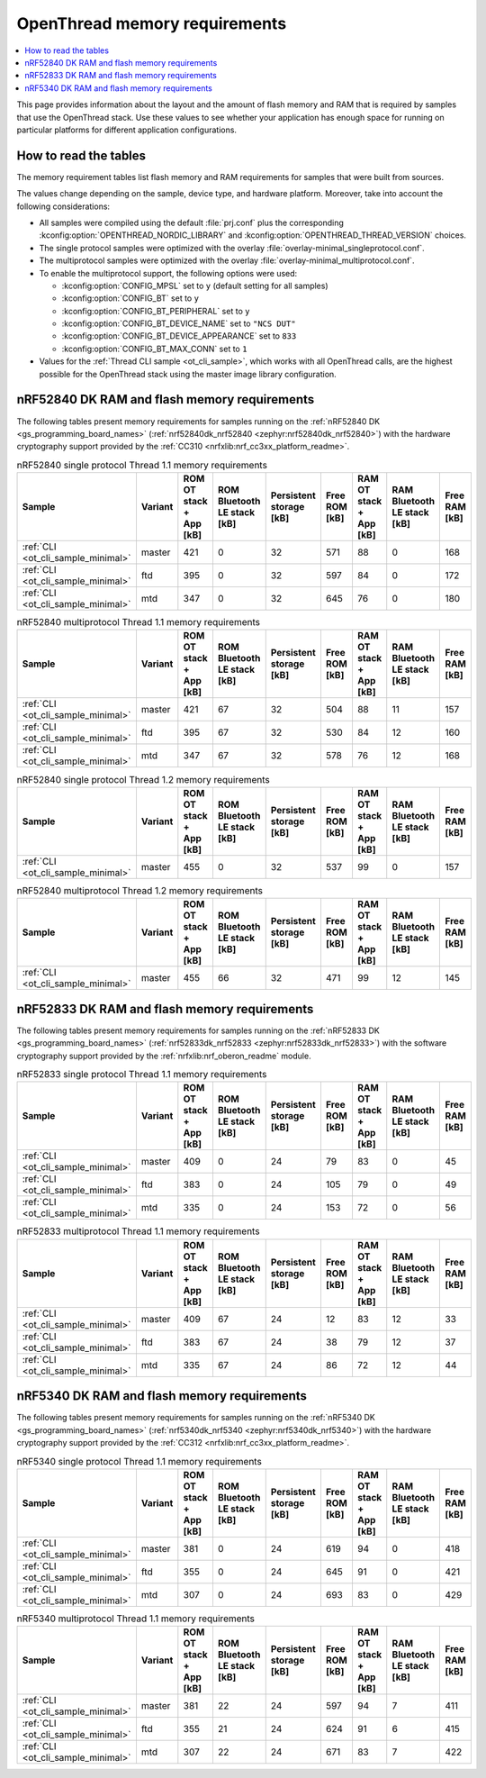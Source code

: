 .. _thread_ot_memory:

OpenThread memory requirements
##############################

.. contents::
   :local:
   :depth: 2

This page provides information about the layout and the amount of flash memory and RAM that is required by samples that use the OpenThread stack.
Use these values to see whether your application has enough space for running on particular platforms for different application configurations.

.. _thread_ot_memory_introduction:

How to read the tables
**********************

The memory requirement tables list flash memory and RAM requirements for samples that were built from sources.

The values change depending on the sample, device type, and hardware platform.
Moreover, take into account the following considerations:

* All samples were compiled using the default :file:`prj.conf` plus the corresponding :kconfig:option:`OPENTHREAD_NORDIC_LIBRARY` and :kconfig:option:`OPENTHREAD_THREAD_VERSION` choices.
* The single protocol samples were optimized with the overlay :file:`overlay-minimal_singleprotocol.conf`.
* The multiprotocol samples were optimized with the overlay :file:`overlay-minimal_multiprotocol.conf`.
* To enable the multiprotocol support, the following options were used:

  * :kconfig:option:`CONFIG_MPSL` set to ``y`` (default setting for all samples)
  * :kconfig:option:`CONFIG_BT` set to ``y``
  * :kconfig:option:`CONFIG_BT_PERIPHERAL` set to ``y``
  * :kconfig:option:`CONFIG_BT_DEVICE_NAME` set to ``"NCS DUT"``
  * :kconfig:option:`CONFIG_BT_DEVICE_APPEARANCE` set to ``833``
  * :kconfig:option:`CONFIG_BT_MAX_CONN` set to ``1``

* Values for the :ref:`Thread CLI sample <ot_cli_sample>`, which works with all OpenThread calls, are the highest possible for the OpenThread stack using the master image library configuration.

.. _thread_ot_memory_52840:

nRF52840 DK RAM and flash memory requirements
*********************************************

The following tables present memory requirements for samples running on the :ref:`nRF52840 DK <gs_programming_board_names>` (:ref:`nrf52840dk_nrf52840 <zephyr:nrf52840dk_nrf52840>`) with the hardware cryptography support provided by the :ref:`CC310 <nrfxlib:nrf_cc3xx_platform_readme>`.

.. table:: nRF52840 single protocol Thread 1.1 memory requirements

   +------------------------------------+-----------+---------------------------+-------------------------------+---------------------------+-----------------+---------------------------+-------------------------------+-----------------+
   | Sample                             | Variant   |   ROM OT stack + App [kB] |   ROM Bluetooth LE stack [kB] |   Persistent storage [kB] |   Free ROM [kB] |   RAM OT stack + App [kB] |   RAM Bluetooth LE stack [kB] |   Free RAM [kB] |
   +====================================+===========+===========================+===============================+===========================+=================+===========================+===============================+=================+
   | :ref:`CLI <ot_cli_sample_minimal>` | master    |                       421 |                             0 |                        32 |             571 |                        88 |                             0 |             168 |
   +------------------------------------+-----------+---------------------------+-------------------------------+---------------------------+-----------------+---------------------------+-------------------------------+-----------------+
   | :ref:`CLI <ot_cli_sample_minimal>` | ftd       |                       395 |                             0 |                        32 |             597 |                        84 |                             0 |             172 |
   +------------------------------------+-----------+---------------------------+-------------------------------+---------------------------+-----------------+---------------------------+-------------------------------+-----------------+
   | :ref:`CLI <ot_cli_sample_minimal>` | mtd       |                       347 |                             0 |                        32 |             645 |                        76 |                             0 |             180 |
   +------------------------------------+-----------+---------------------------+-------------------------------+---------------------------+-----------------+---------------------------+-------------------------------+-----------------+

.. table:: nRF52840 multiprotocol Thread 1.1 memory requirements

   +------------------------------------+-----------+---------------------------+-------------------------------+---------------------------+-----------------+---------------------------+-------------------------------+-----------------+
   | Sample                             | Variant   |   ROM OT stack + App [kB] |   ROM Bluetooth LE stack [kB] |   Persistent storage [kB] |   Free ROM [kB] |   RAM OT stack + App [kB] |   RAM Bluetooth LE stack [kB] |   Free RAM [kB] |
   +====================================+===========+===========================+===============================+===========================+=================+===========================+===============================+=================+
   | :ref:`CLI <ot_cli_sample_minimal>` | master    |                       421 |                            67 |                        32 |             504 |                        88 |                            11 |             157 |
   +------------------------------------+-----------+---------------------------+-------------------------------+---------------------------+-----------------+---------------------------+-------------------------------+-----------------+
   | :ref:`CLI <ot_cli_sample_minimal>` | ftd       |                       395 |                            67 |                        32 |             530 |                        84 |                            12 |             160 |
   +------------------------------------+-----------+---------------------------+-------------------------------+---------------------------+-----------------+---------------------------+-------------------------------+-----------------+
   | :ref:`CLI <ot_cli_sample_minimal>` | mtd       |                       347 |                            67 |                        32 |             578 |                        76 |                            12 |             168 |
   +------------------------------------+-----------+---------------------------+-------------------------------+---------------------------+-----------------+---------------------------+-------------------------------+-----------------+

.. table:: nRF52840 single protocol Thread 1.2 memory requirements

   +------------------------------------+-----------+---------------------------+-------------------------------+---------------------------+-----------------+---------------------------+-------------------------------+-----------------+
   | Sample                             | Variant   |   ROM OT stack + App [kB] |   ROM Bluetooth LE stack [kB] |   Persistent storage [kB] |   Free ROM [kB] |   RAM OT stack + App [kB] |   RAM Bluetooth LE stack [kB] |   Free RAM [kB] |
   +====================================+===========+===========================+===============================+===========================+=================+===========================+===============================+=================+
   | :ref:`CLI <ot_cli_sample_minimal>` | master    |                       455 |                             0 |                        32 |             537 |                        99 |                             0 |             157 |
   +------------------------------------+-----------+---------------------------+-------------------------------+---------------------------+-----------------+---------------------------+-------------------------------+-----------------+

.. table:: nRF52840 multiprotocol Thread 1.2 memory requirements

   +------------------------------------+-----------+---------------------------+-------------------------------+---------------------------+-----------------+---------------------------+-------------------------------+-----------------+
   | Sample                             | Variant   |   ROM OT stack + App [kB] |   ROM Bluetooth LE stack [kB] |   Persistent storage [kB] |   Free ROM [kB] |   RAM OT stack + App [kB] |   RAM Bluetooth LE stack [kB] |   Free RAM [kB] |
   +====================================+===========+===========================+===============================+===========================+=================+===========================+===============================+=================+
   | :ref:`CLI <ot_cli_sample_minimal>` | master    |                       455 |                            66 |                        32 |             471 |                        99 |                            12 |             145 |
   +------------------------------------+-----------+---------------------------+-------------------------------+---------------------------+-----------------+---------------------------+-------------------------------+-----------------+


.. _thread_ot_memory_52833:

nRF52833 DK RAM and flash memory requirements
*********************************************

The following tables present memory requirements for samples running on the :ref:`nRF52833 DK <gs_programming_board_names>` (:ref:`nrf52833dk_nrf52833 <zephyr:nrf52833dk_nrf52833>`) with the software cryptography support provided by the :ref:`nrfxlib:nrf_oberon_readme` module.

.. table:: nRF52833 single protocol Thread 1.1 memory requirements

   +------------------------------------+-----------+---------------------------+-------------------------------+---------------------------+-----------------+---------------------------+-------------------------------+-----------------+
   | Sample                             | Variant   |   ROM OT stack + App [kB] |   ROM Bluetooth LE stack [kB] |   Persistent storage [kB] |   Free ROM [kB] |   RAM OT stack + App [kB] |   RAM Bluetooth LE stack [kB] |   Free RAM [kB] |
   +====================================+===========+===========================+===============================+===========================+=================+===========================+===============================+=================+
   | :ref:`CLI <ot_cli_sample_minimal>` | master    |                       409 |                             0 |                        24 |              79 |                        83 |                             0 |              45 |
   +------------------------------------+-----------+---------------------------+-------------------------------+---------------------------+-----------------+---------------------------+-------------------------------+-----------------+
   | :ref:`CLI <ot_cli_sample_minimal>` | ftd       |                       383 |                             0 |                        24 |             105 |                        79 |                             0 |              49 |
   +------------------------------------+-----------+---------------------------+-------------------------------+---------------------------+-----------------+---------------------------+-------------------------------+-----------------+
   | :ref:`CLI <ot_cli_sample_minimal>` | mtd       |                       335 |                             0 |                        24 |             153 |                        72 |                             0 |              56 |
   +------------------------------------+-----------+---------------------------+-------------------------------+---------------------------+-----------------+---------------------------+-------------------------------+-----------------+

.. table:: nRF52833 multiprotocol Thread 1.1 memory requirements

   +------------------------------------+-----------+---------------------------+-------------------------------+---------------------------+-----------------+---------------------------+-------------------------------+-----------------+
   | Sample                             | Variant   |   ROM OT stack + App [kB] |   ROM Bluetooth LE stack [kB] |   Persistent storage [kB] |   Free ROM [kB] |   RAM OT stack + App [kB] |   RAM Bluetooth LE stack [kB] |   Free RAM [kB] |
   +====================================+===========+===========================+===============================+===========================+=================+===========================+===============================+=================+
   | :ref:`CLI <ot_cli_sample_minimal>` | master    |                       409 |                            67 |                        24 |              12 |                        83 |                            12 |              33 |
   +------------------------------------+-----------+---------------------------+-------------------------------+---------------------------+-----------------+---------------------------+-------------------------------+-----------------+
   | :ref:`CLI <ot_cli_sample_minimal>` | ftd       |                       383 |                            67 |                        24 |              38 |                        79 |                            12 |              37 |
   +------------------------------------+-----------+---------------------------+-------------------------------+---------------------------+-----------------+---------------------------+-------------------------------+-----------------+
   | :ref:`CLI <ot_cli_sample_minimal>` | mtd       |                       335 |                            67 |                        24 |              86 |                        72 |                            12 |              44 |
   +------------------------------------+-----------+---------------------------+-------------------------------+---------------------------+-----------------+---------------------------+-------------------------------+-----------------+

.. _thread_ot_memory_5340:

nRF5340 DK RAM and flash memory requirements
*********************************************

The following tables present memory requirements for samples running on the :ref:`nRF5340 DK <gs_programming_board_names>` (:ref:`nrf5340dk_nrf5340 <zephyr:nrf5340dk_nrf5340>`) with the hardware cryptography support provided by the :ref:`CC312 <nrfxlib:nrf_cc3xx_platform_readme>`.

.. table:: nRF5340 single protocol Thread 1.1 memory requirements

   +------------------------------------+-----------+---------------------------+-------------------------------+---------------------------+-----------------+---------------------------+-------------------------------+-----------------+
   | Sample                             | Variant   |   ROM OT stack + App [kB] |   ROM Bluetooth LE stack [kB] |   Persistent storage [kB] |   Free ROM [kB] |   RAM OT stack + App [kB] |   RAM Bluetooth LE stack [kB] |   Free RAM [kB] |
   +====================================+===========+===========================+===============================+===========================+=================+===========================+===============================+=================+
   | :ref:`CLI <ot_cli_sample_minimal>` | master    |                       381 |                             0 |                        24 |             619 |                        94 |                             0 |             418 |
   +------------------------------------+-----------+---------------------------+-------------------------------+---------------------------+-----------------+---------------------------+-------------------------------+-----------------+
   | :ref:`CLI <ot_cli_sample_minimal>` | ftd       |                       355 |                             0 |                        24 |             645 |                        91 |                             0 |             421 |
   +------------------------------------+-----------+---------------------------+-------------------------------+---------------------------+-----------------+---------------------------+-------------------------------+-----------------+
   | :ref:`CLI <ot_cli_sample_minimal>` | mtd       |                       307 |                             0 |                        24 |             693 |                        83 |                             0 |             429 |
   +------------------------------------+-----------+---------------------------+-------------------------------+---------------------------+-----------------+---------------------------+-------------------------------+-----------------+

.. table:: nRF5340 multiprotocol Thread 1.1 memory requirements

   +------------------------------------+-----------+---------------------------+-------------------------------+---------------------------+-----------------+---------------------------+-------------------------------+-----------------+
   | Sample                             | Variant   |   ROM OT stack + App [kB] |   ROM Bluetooth LE stack [kB] |   Persistent storage [kB] |   Free ROM [kB] |   RAM OT stack + App [kB] |   RAM Bluetooth LE stack [kB] |   Free RAM [kB] |
   +====================================+===========+===========================+===============================+===========================+=================+===========================+===============================+=================+
   | :ref:`CLI <ot_cli_sample_minimal>` | master    |                       381 |                            22 |                        24 |             597 |                        94 |                             7 |             411 |
   +------------------------------------+-----------+---------------------------+-------------------------------+---------------------------+-----------------+---------------------------+-------------------------------+-----------------+
   | :ref:`CLI <ot_cli_sample_minimal>` | ftd       |                       355 |                            21 |                        24 |             624 |                        91 |                             6 |             415 |
   +------------------------------------+-----------+---------------------------+-------------------------------+---------------------------+-----------------+---------------------------+-------------------------------+-----------------+
   | :ref:`CLI <ot_cli_sample_minimal>` | mtd       |                       307 |                            22 |                        24 |             671 |                        83 |                             7 |             422 |
   +------------------------------------+-----------+---------------------------+-------------------------------+---------------------------+-----------------+---------------------------+-------------------------------+-----------------+
